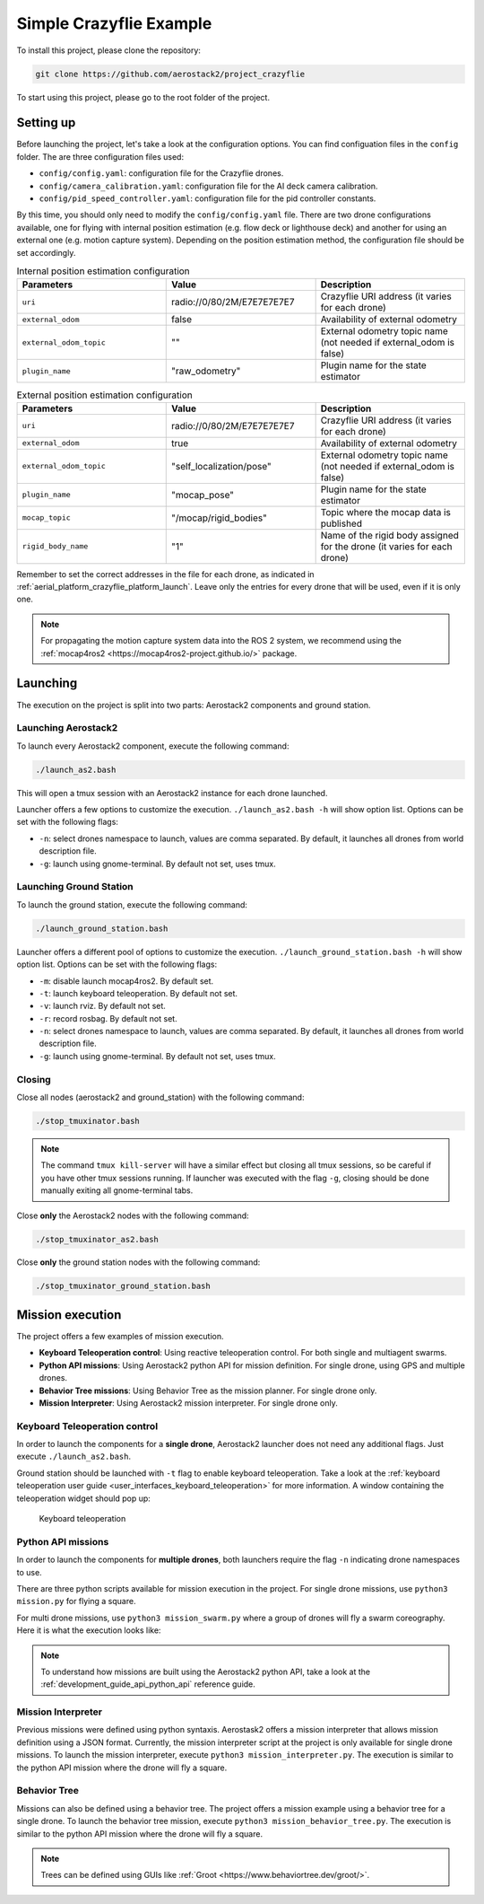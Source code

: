 .. _project_crazyflie:

========================
Simple Crazyflie Example
========================

To install this project, please clone the repository:

.. code-block:: bash

   git clone https://github.com/aerostack2/project_crazyflie

To start using this project, please go to the root folder of the project.

----------
Setting up
----------

Before launching the project, let's take a look at the configuration options.
You can find configuation files in the ``config`` folder. The are three configuration files used:

- ``config/config.yaml``: configuration file for the Crazyflie drones.
- ``config/camera_calibration.yaml``: configuration file for the AI deck camera calibration.
- ``config/pid_speed_controller.yaml``: configuration file for the pid controller constants.

By this time, you should only need to modify the ``config/config.yaml`` file.
There are two drone configurations available, one for flying with internal position estimation 
(e.g. flow deck or lighthouse deck) and another for using an external one (e.g. motion capture system).
Depending on the position estimation method, the configuration file should be set accordingly.

.. list-table:: Internal position estimation configuration
   :widths: 50 50 50
   :header-rows: 1

   * - Parameters
     - Value
     - Description
   * - ``uri``
     - radio://0/80/2M/E7E7E7E7E7
     - Crazyflie URI address (it varies for each drone)
   * - ``external_odom``
     - false
     - Availability of external odometry
   * - ``external_odom_topic``
     - ""
     - External odometry topic name (not needed if external_odom is false)
   * - ``plugin_name``
     - "raw_odometry"
     - Plugin name for the state estimator

.. list-table:: External position estimation configuration
   :widths: 50 50 50
   :header-rows: 1

   * - Parameters
     - Value
     - Description
   * - ``uri``
     - radio://0/80/2M/E7E7E7E7E7
     - Crazyflie URI address (it varies for each drone)
   * - ``external_odom``
     - true
     - Availability of external odometry
   * - ``external_odom_topic``
     - "self_localization/pose"
     - External odometry topic name (not needed if external_odom is false)
   * - ``plugin_name``
     - "mocap_pose"
     - Plugin name for the state estimator
   * - ``mocap_topic``
     - "/mocap/rigid_bodies"
     - Topic where the mocap data is published
   * - ``rigid_body_name``
     - "1"
     - Name of the rigid body assigned for the drone (it varies for each drone)

Remember to set the correct addresses in the file for each drone, 
as indicated in :ref:`aerial_platform_crazyflie_platform_launch`.
Leave only the entries for every drone that will be used, even if it is only one.

.. note::

    For propagating the motion capture system data into the ROS 2 system, we recommend using the 
    :ref:`mocap4ros2 <https://mocap4ros2-project.github.io/>` package.

.. _project_crazyflie_launching:

---------
Launching
---------

The execution on the project is split into two parts: Aerostack2 components and ground station.

Launching Aerostack2
====================

To launch every Aerostack2 component, execute the following command:

.. code-block:: bash

    ./launch_as2.bash


This will open a tmux session with an Aerostack2 instance for each drone launched.

Launcher offers a few options to customize the execution. ``./launch_as2.bash -h`` will show option list. Options can be set with the following flags:

- ``-n``: select drones namespace to launch, values are comma separated. By default, it launches all drones from world description file.
- ``-g``: launch using gnome-terminal. By default not set, uses tmux.

Launching Ground Station
========================

To launch the ground station, execute the following command:

.. code-block:: bash

    ./launch_ground_station.bash

Launcher offers a different pool of options to customize the execution. ``./launch_ground_station.bash -h`` will show option list. Options can be set with the following flags:

- ``-m``: disable launch mocap4ros2. By default set.
- ``-t``: launch keyboard teleoperation. By default not set.
- ``-v``: launch rviz. By default not set.
- ``-r``: record rosbag. By default not set.
- ``-n``: select drones namespace to launch, values are comma separated. By default, it launches all drones from world description file.
- ``-g``: launch using gnome-terminal. By default not set, uses tmux.

Closing
=======

Close all nodes (aerostack2 and ground_station) with the following command:

.. code-block:: bash

    ./stop_tmuxinator.bash

.. note::

    The command ``tmux kill-server`` will have a similar effect but closing all tmux sessions, so be careful if you have other tmux sessions running.
    If launcher was executed with the flag ``-g``, closing should be done manually exiting all gnome-terminal tabs.

Close **only** the Aerostack2 nodes with the following command:

.. code-block:: bash

    ./stop_tmuxinator_as2.bash

Close **only** the ground station nodes with the following command:

.. code-block:: bash

    ./stop_tmuxinator_ground_station.bash


.. _project_tello_mission:

-----------------
Mission execution
-----------------

The project offers a few examples of mission execution.

- **Keyboard Teleoperation control**: Using reactive teleoperation control. For both single and multiagent swarms.
- **Python API missions**: Using Aerostack2 python API for mission definition. For single drone, using GPS and multiple drones.
- **Behavior Tree missions**: Using Behavior Tree as the mission planner. For single drone only.
- **Mission Interpreter**: Using Aerostack2 mission interpreter. For single drone only.

.. _project_tello_keyboard_teleoperation:

Keyboard Teleoperation control
==============================

In order to launch the components for a **single drone**, Aerostack2 launcher does not need any additional flags. Just execute ``./launch_as2.bash``.

Ground station should be launched with ``-t`` flag to enable keyboard teleoperation. Take a look at the :ref:`keyboard teleoperation user guide <user_interfaces_keyboard_teleoperation>` for more information.
A window containing the teleoperation widget should pop up:

.. figure:: images/keyboard_teleop_view.png
   :scale: 50
   :class: with-shadow
   
   Keyboard teleoperation


.. _project_tello_python_api:

Python API missions
===================

In order to launch the components for **multiple drones**, both launchers require the flag ``-n`` indicating drone namespaces to use.

There are three python scripts available for mission execution in the project. For single drone missions, use ``python3 mission.py`` for flying a square.

For multi drone missions, use ``python3 mission_swarm.py`` where a group of drones will fly a swarm coreography. Here it is what the execution looks like:

.. raw:: html

    <div style="position: relative; padding-bottom: 56.25%; height: 0; overflow: hidden; max-width: 100%; height: auto;">
        <iframe src="https://www.youtube.com/embed/BlF6rU9R8Nk?si=Bq9o8bO5YAIWfH32" frameborder="0" allowfullscreen style="position: absolute; top: 0; left: 0; width: 100%; height: 100%;"></iframe>
    </div>

.. note::

    To understand how missions are built using the Aerostack2 python API, take a look at the :ref:`development_guide_api_python_api` reference guide.


.. _project_tello_mission_interpreter:

Mission Interpreter
===================

Previous missions were defined using python syntaxis. Aerostask2 offers a mission interpreter that allows mission definition using a JSON format.
Currently, the mission interpreter script at the project is only available for single drone missions.
To launch the mission interpreter, execute ``python3 mission_interpreter.py``.
The execution is similar to the python API mission where the drone will fly a square.


.. _project_tello_behavior_tree:

Behavior Tree
=============

Missions can also be defined using a behavior tree. The project offers a mission example using a behavior tree for a single drone.
To launch the behavior tree mission, execute ``python3 mission_behavior_tree.py``.
The execution is similar to the python API mission where the drone will fly a square.

.. note::

    Trees can be defined using GUIs like :ref:`Groot <https://www.behaviortree.dev/groot/>`.
